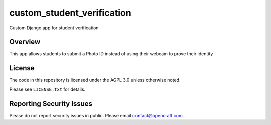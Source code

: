 custom_student_verification
=============================

Custom Django app for student verification

Overview
--------

This app allows students to submit a Photo ID instead of using their webcam to prove their identity

License
-------

The code in this repository is licensed under the AGPL 3.0 unless
otherwise noted.

Please see ``LICENSE.txt`` for details.

Reporting Security Issues
-------------------------

Please do not report security issues in public. Please email contact@opencraft.com
